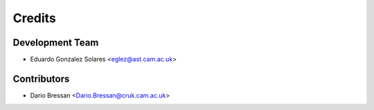 =======
Credits
=======

Development Team
----------------

* Eduardo Gonzalez Solares <eglez@ast.cam.ac.uk>

Contributors
------------

* Dario Bressan <Dario.Bressan@cruk.cam.ac.uk>

